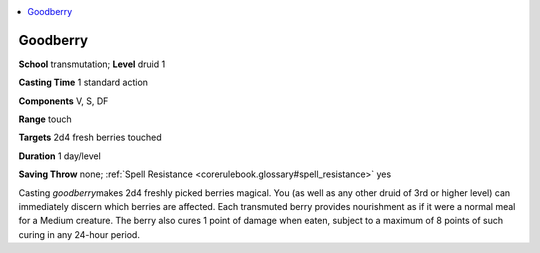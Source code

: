 
.. _`corerulebook.spells.goodberry`:

.. contents:: \ 

.. _`corerulebook.spells.goodberry#goodberry`:

Goodberry
==========

\ **School**\  transmutation; \ **Level**\  druid 1

\ **Casting Time**\  1 standard action

\ **Components**\  V, S, DF

\ **Range**\  touch

\ **Targets**\  2d4 fresh berries touched

\ **Duration**\  1 day/level

\ **Saving Throw**\  none; :ref:`Spell Resistance <corerulebook.glossary#spell_resistance>`\  yes

Casting \ *goodberry*\ makes 2d4 freshly picked berries magical. You (as well as any other druid of 3rd or higher level) can immediately discern which berries are affected. Each transmuted berry provides nourishment as if it were a normal meal for a Medium creature. The berry also cures 1 point of damage when eaten, subject to a maximum of 8 points of such curing in any 24-hour period.

